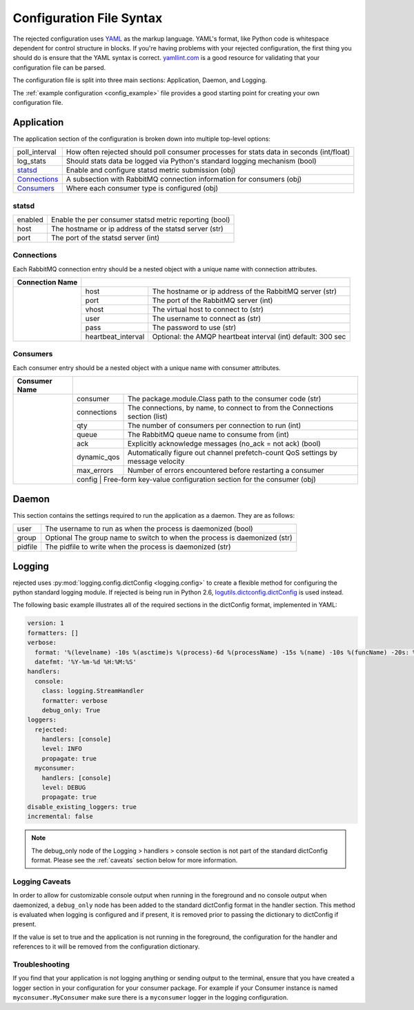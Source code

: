 Configuration File Syntax
=========================
The rejected configuration uses `YAML <http://yaml.org>`_ as the markup language.
YAML's format, like Python code is whitespace dependent for control structure in
blocks. If you're having problems with your rejected configuration, the first
thing you should do is ensure that the YAML syntax is correct. `yamllint.com <http://yamllint.com>`_
is a good resource for validating that your configuration file can be parsed.

The configuration file is split into three main sections: Application, Daemon, and Logging.

The :ref:`example configuration <config_example>` file provides a good starting
point for creating your own configuration file.

.. _application:

Application
-----------
The application section of the configuration is broken down into multiple top-level options:

+---------------+-----------------------------------------------------------------------------------------+
| poll_interval | How often rejected should poll consumer processes for stats data in seconds (int/float) |
+---------------+-----------------------------------------------------------------------------------------+
| log_stats     | Should stats data be logged via Python's standard logging mechanism (bool)              |
+---------------+-----------------------------------------------------------------------------------------+
| `statsd`_     | Enable and configure statsd metric submission (obj)                                     |
+---------------+-----------------------------------------------------------------------------------------+
| `Connections`_| A subsection with RabbitMQ connection information for consumers (obj)                   |
+---------------+-----------------------------------------------------------------------------------------+
| `Consumers`_  | Where each consumer type is configured (obj)                                            |
+---------------+-----------------------------------------------------------------------------------------+

statsd
^^^^^^
+---------------+--------------------------------------------------------+
| enabled       | Enable the per consumer statsd metric reporting (bool) |
+---------------+--------------------------------------------------------+
| host          | The hostname or ip address of the statsd server (str)  |
+---------------+--------------------------------------------------------+
| port          | The port of the statsd server (int)                    |
+---------------+--------------------------------------------------------+

Connections
^^^^^^^^^^^
Each RabbitMQ connection entry should be a nested object with a unique name with connection attributes.

+-----------------+------------------------------------------------------------------------------------+
| Connection Name |                                                                                    |
+=================+=====================+==============================================================+
|                 | host                | The hostname or ip address of the RabbitMQ server (str)      |
|                 +---------------------+--------------------------------------------------------------+
|                 | port                | The port of the RabbitMQ server (int)                        |
|                 +---------------------+--------------------------------------------------------------+
|                 | vhost               | The virtual host to connect to (str)                         |
|                 +---------------------+--------------------------------------------------------------+
|                 | user                | The username to connect as (str)                             |
|                 +---------------------+--------------------------------------------------------------+
|                 | pass                | The password to use (str)                                    |
|                 +---------------------+--------------------------------------------------------------+
|                 | heartbeat_interval  | Optional: the AMQP heartbeat interval (int) default: 300 sec |
+-----------------+---------------------+--------------------------------------------------------------+

Consumers
^^^^^^^^^
Each consumer entry should be a nested object with a unique name with consumer attributes.

+---------------+------------------------------------------------------------------------------------------------+
| Consumer Name |                                                                                                |
+===============+=============+==================================================================================+
|               | consumer    | The package.module.Class path to the consumer code (str)                         |
|               +-------------+----------------------------------------------------------------------------------+
|               | connections | The connections, by name, to connect to from the Connections section (list)      |
|               +-------------+----------------------------------------------------------------------------------+
|               | qty         | The number of consumers per connection to run (int)                              |
|               +-------------+----------------------------------------------------------------------------------+
|               | queue       | The RabbitMQ queue name to consume from (int)                                    |
|               +-------------+----------------------------------------------------------------------------------+
|               | ack         | Explicitly acknowledge messages (no_ack = not ack) (bool)                        |
|               +-------------+----------------------------------------------------------------------------------+
|               | dynamic_qos | Automatically figure out channel prefetch-count QoS settings by message velocity |
|               +-------------+----------------------------------------------------------------------------------+
|               | max_errors  | Number of errors encountered before restarting a consumer                        |
|               +-------------+----------------------------------------------------------------------------------+
|               | config      | Free-form key-value configuration section for the consumer (obj)                 |
+---------------+------------------------------------------------------------------------------------------------+

.. _daemon:

Daemon
------
This section contains the settings required to run the application as a daemon. They are as follows:

+---------+---------------------------------------------------------------------------+
| user    | The username to run as when the process is daemonized (bool)              |
+---------+---------------------------------------------------------------------------+
| group   | Optional The group name to switch to when the process is daemonized (str) |
+---------+---------------------------------------------------------------------------+
| pidfile | The pidfile to write when the process is daemonized (str)                 |
+---------+---------------------------------------------------------------------------+


.. _logging:

Logging
-------
rejected uses :py:mod:`logging.config.dictConfig <logging.config>` to create a flexible method for configuring the python standard logging module. If rejected is being run in Python 2.6, `logutils.dictconfig.dictConfig <https://pypi.python.org/pypi/logutils>`_ is used instead.

The following basic example illustrates all of the required sections in the dictConfig format, implemented in YAML:

.. code:: yaml

    version: 1
    formatters: []
    verbose:
      format: '%(levelname) -10s %(asctime)s %(process)-6d %(processName) -15s %(name) -10s %(funcName) -20s: %(message)s'
      datefmt: '%Y-%m-%d %H:%M:%S'
    handlers:
      console:
        class: logging.StreamHandler
        formatter: verbose
        debug_only: True
    loggers:
      rejected:
        handlers: [console]
        level: INFO
        propagate: true
      myconsumer:
        handlers: [console]
        level: DEBUG
        propagate: true
    disable_existing_loggers: true
    incremental: false

.. NOTE::
    The debug_only node of the Logging > handlers > console section is not part of the standard dictConfig format. Please see the :ref:`caveats` section below for more information.

.. _caveats:

Logging Caveats
^^^^^^^^^^^^^^^
In order to allow for customizable console output when running in the foreground and no console output when daemonized, a ``debug_only`` node has been added to the standard dictConfig format in the handler section. This method is evaluated when logging is configured and if present, it is removed prior to passing the dictionary to dictConfig if present.

If the value is set to true and the application is not running in the foreground, the configuration for the handler and references to it will be removed from the configuration dictionary.

Troubleshooting
^^^^^^^^^^^^^^^
If you find that your application is not logging anything or sending output to the terminal, ensure that you have created a logger section in your configuration for your consumer package. For example if your Consumer instance is named ``myconsumer.MyConsumer`` make sure there is a ``myconsumer`` logger in the logging configuration.
